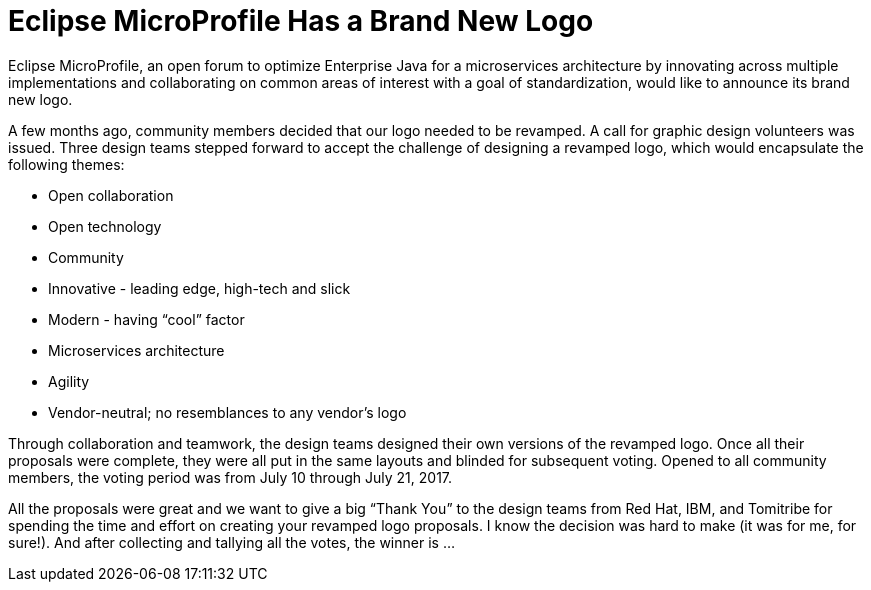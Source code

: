 = Eclipse MicroProfile Has a Brand New Logo

Eclipse MicroProfile, an open forum to optimize Enterprise Java for a microservices architecture by innovating across multiple implementations and collaborating on common areas of interest with a goal of standardization, would like to announce its brand new logo.

A few months ago, community members decided that our logo needed to be revamped. A call for graphic design volunteers was issued. Three design teams stepped forward to accept the challenge of designing a revamped logo, which would encapsulate the following themes:

* Open collaboration
* Open technology
* Community
* Innovative - leading edge, high-tech and slick 
* Modern - having “cool” factor 
* Microservices architecture
* Agility
* Vendor-neutral; no resemblances to any vendor’s logo

Through collaboration and teamwork, the design teams designed their own versions of the revamped logo. Once all their proposals were complete, they were all put in the same layouts and blinded for subsequent voting. Opened to all community members, the voting period was from July 10 through July 21, 2017.

All the proposals were great and we want to give a big “Thank You” to the design teams from Red Hat, IBM, and Tomitribe for spending the time and effort on creating your revamped logo proposals.  I know the decision was hard to make (it was for me, for sure!). And after collecting and tallying all the votes, the winner is ...

